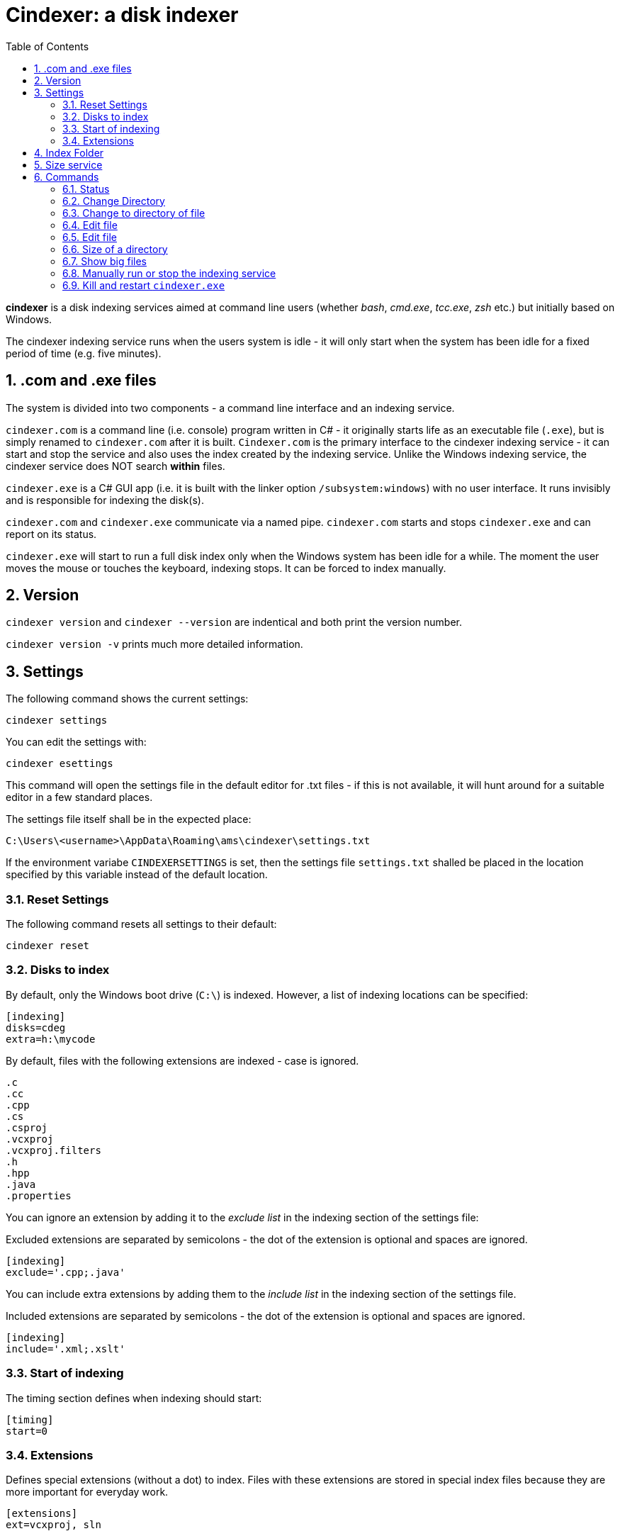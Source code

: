 :toc:
:sectnums:
:toclevels: 5
:sectnumlevels: 5
:showcomments:
:xrefstyle: short
:icons: font
:source-highlighter: coderay
:tick: &#x2714;
:pound: &#xA3;

= Cindexer: a disk indexer

**cindexer** is a disk indexing services aimed at command line users (whether _bash_, _cmd.exe_, _tcc.exe_, _zsh_ etc.) but initially
based on Windows.

The cindexer indexing service runs when the users system is idle - it will only start when the system has been idle for
a fixed period of time (e.g. five minutes).

== .com and .exe files

The system is divided into two components - a command line interface and an indexing service.

`cindexer.com` is a command line (i.e. console) program written in C# - it originally starts life as an
executable file (`.exe`), but is simply renamed to `cindexer.com` after it is built. `Cindexer.com` is the primary
interface to the cindexer indexing service - it can start and stop the service and also uses the index created
by the indexing service. Unlike the Windows indexing service, the cindexer service does NOT search **within** files.

`cindexer.exe` is a C# GUI app (i.e. it is built with the linker option `/subsystem:windows`) with no user
interface. It runs invisibly and is responsible for indexing the disk(s).

`cindexer.com` and `cindexer.exe` communicate via a named pipe. `cindexer.com` starts and stops `cindexer.exe` and
can report on its status.

`cindexer.exe` will start to run a full disk index only when the Windows system has been idle for a while.
The moment the user moves the mouse or touches the keyboard, indexing stops. It can be forced to index manually.

== Version
`cindexer version` and `cindexer --version` are indentical and both print the version number.

`cindexer version -v` prints much more detailed information.


== Settings

The following command shows the current settings:

----
cindexer settings
----

You can edit the settings with:

----
cindexer esettings
----

This command will open the settings file in the default editor for .txt files - if this is not available, it will
hunt around for a suitable editor in a few standard places.


The settings file itself shall be in the expected place:

----
C:\Users\<username>\AppData\Roaming\ams\cindexer\settings.txt
----


If the environment variabe `CINDEXERSETTINGS` is set, then the settings file `settings.txt` shalled be placed in the location specified
by this variable instead of the default location.

=== Reset Settings

The following command resets all settings to their default:

----
cindexer reset
----

=== Disks to index

By default, only the Windows boot drive (`C:\`) is indexed. However, a list of indexing locations can be specified:

----
[indexing]
disks=cdeg
extra=h:\mycode
----

By default, files with the following extensions are indexed - case is ignored.

----
.c
.cc
.cpp
.cs
.csproj
.vcxproj
.vcxproj.filters
.h
.hpp
.java
.properties
----

You can ignore an extension by adding it to the _exclude list_ in the indexing section of the settings file:

Excluded extensions are separated by semicolons - the dot of the extension is optional and spaces are ignored.

----
[indexing]
exclude='.cpp;.java'
----

You can include extra extensions by adding them to the _include list_ in the indexing section of the settings file.

Included extensions are separated by semicolons - the dot of the extension is optional and spaces are ignored.

----
[indexing]
include='.xml;.xslt'
----


=== Start of indexing
The timing section defines when indexing should start:

----
[timing]
start=0
----

=== Extensions

Defines special extensions (without a dot) to index. Files with these extensions are stored in special index files
because they are more important for everyday work.

----
[extensions]
ext=vcxproj, sln
----

== Index Folder
The indexes are stored in the `.cindex` hidden folder in the root of the Windows boot drive. However, setting the environment
variable `CINDEXERINDEX` forces the use of a different folder.

== Size service
cindexer produces a file `dir.txt` in the index folder which contains the size of each directory on the disk if that size
is greater than <dirsizeThreshold> (default 1 megabyte) defined in the settings file.

It also produces `bigfiles.txt` in the index folder which contains a list of all files whose size
is greater than <filesizeThreshold> (default 10 megabytes) defined in the settings file.
                 
== Commands

Note that many of the commands simply print results as they expect the shell (from which `cindexer.com`) is launched 
to be able to use the printed result.

It is not possible for an external command to change the shell's working directory.

=== Status

The `status` command prints the status of the indexer, including process id, last time run, idle time allowed before next
run etc.

----
cindexer status
----

=== Change Directory

----
cindexer cd <dirname>
----

This command prints a folder matching `<dirname>` if there is an exact match. If there is more than one match, all folder
names are printed, one on each line.

If the `CINDEXERUNIXY` environment variable is set (to anything) then the path is printed in "unix" format - i.e. with
slashes instead of backslashes and `c:\bin` replaced with `/c/bin`.

WARNING: If more than one match, the status returned by this command is -1.

=== Change to directory of file

----
cindexer cf <filename>
----

This command prints a folder matching containing `<filename>` if one exists. If there is more than one match, all folder
names are printed, one on each line.

If the `CINDEXERUNIXY` environment variable is set (to anything) then the path is printed in "unix" format - i.e. with
slashes instead of backslashes and `c:\bin` replaced with `/c/bin`.

WARNING: If more than one match, the status returned by this command is -1.

=== Edit file

----
cindexer edit <filename>
----

This command edits a file from the index if a match can be found. It considers all extensions, does not consider case. If no
extension is specified, it considers all possible extensions.

A common text editor is used. Cindexer tries to find `notepad++` or falls back to `notepad.exe`. Other editors can be
specified in the settings file.

WARNING: If more than one match, the status returned by this command is -1.

=== Edit file

----
cindexer e <extgroup> <filename>
----

This command edits a file from the index that matches a single extension or extension alias.

Extension aliases can be defined in the settings file.

A common text editor is used. Cindexer tries to find notepad++ or falls back to notepad. Other editors can be
specified in the settings file.

WARNING: If more than one match, the status returned by this command is -1.

=== Size of a directory

----
cindexer sz <dirname>
----

This command reports the size of a folder from the index.


=== Show big files

----
cindexer big
----

This command lists all the "big" files from the index in descending order of size.


=== Manually run or stop the indexing service

----
cindexer index
----

immediately starts indexing.


----
cindexer stop
----

immediately stops the indexing service

=== Kill and restart `cindexer.exe`

----
cindexer restart
----

